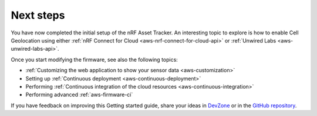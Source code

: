 .. _aws-next-steps:

Next steps
##########

You have now completed the initial setup of the nRF Asset Tracker.
An interesting topic to explore is how to enable Cell Geolocation using either :ref:`nRF Connect for Cloud <aws-nrf-connect-for-cloud-api>` or :ref:`Unwired Labs <aws-unwired-labs-api>`.

Once you start modifying the firmware, see also the following topics:

* :ref:`Customizing the web application to show your sensor data <aws-customization>`
* Setting up :ref:`Continuous deployment <aws-continuous-deployment>`
* Performing :ref:`Continuous integration of the cloud resources <aws-continuous-integration>`
* Performing advanced :ref:`aws-firmware-ci`

If you have feedback on improving this Getting started guide, share your ideas in `DevZone <https://devzone.nordicsemi.com/search?q=nRFAssetTracker#serpsort=date%20desc>`_ or in the `GitHub repository <https://github.com/NordicSemiconductor/asset-tracker-cloud-docs>`_.